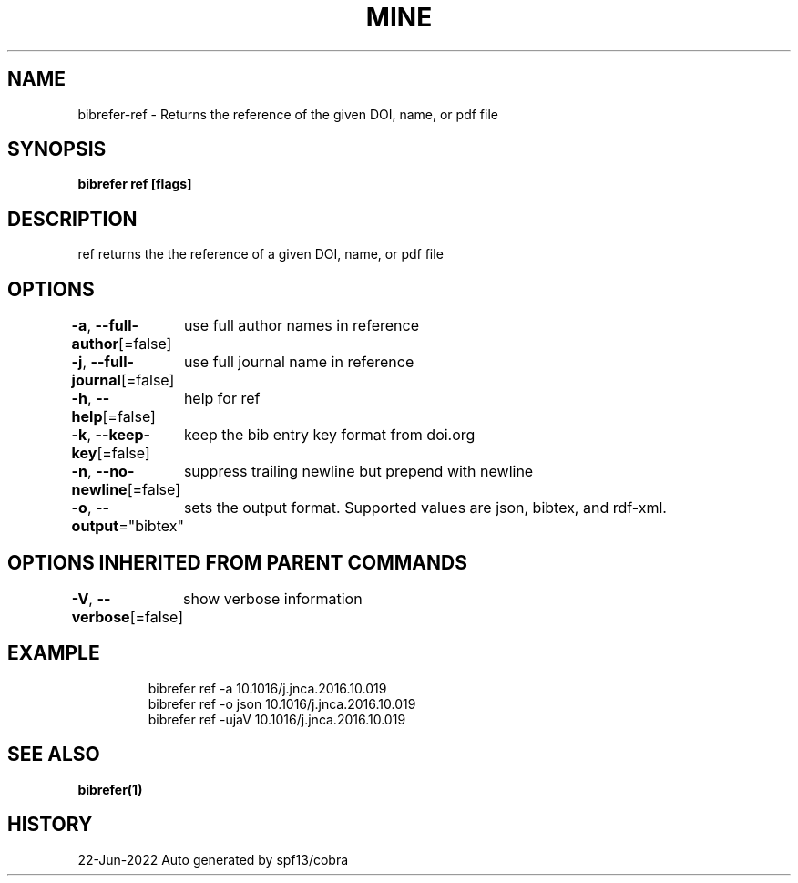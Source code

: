 .nh
.TH "MINE" "1" "Jun 2022" "BibRefer" ""

.SH NAME
.PP
bibrefer-ref - Returns the reference of the given DOI, name, or pdf file


.SH SYNOPSIS
.PP
\fBbibrefer ref [flags] \fP


.SH DESCRIPTION
.PP
ref returns the the reference of a given DOI, name, or pdf file


.SH OPTIONS
.PP
\fB-a\fP, \fB--full-author\fP[=false]
	use full author names in reference

.PP
\fB-j\fP, \fB--full-journal\fP[=false]
	use full  journal name in reference

.PP
\fB-h\fP, \fB--help\fP[=false]
	help for ref

.PP
\fB-k\fP, \fB--keep-key\fP[=false]
	keep the bib entry key format from doi.org

.PP
\fB-n\fP, \fB--no-newline\fP[=false]
	suppress trailing newline but prepend with newline

.PP
\fB-o\fP, \fB--output\fP="bibtex"
	sets the output format. Supported values are json, bibtex, and rdf-xml.


.SH OPTIONS INHERITED FROM PARENT COMMANDS
.PP
\fB-V\fP, \fB--verbose\fP[=false]
	show verbose information


.SH EXAMPLE
.PP
.RS

.nf
bibrefer ref -a 10.1016/j.jnca.2016.10.019
  bibrefer ref -o json 10.1016/j.jnca.2016.10.019
  bibrefer ref -ujaV 10.1016/j.jnca.2016.10.019


.fi
.RE


.SH SEE ALSO
.PP
\fBbibrefer(1)\fP


.SH HISTORY
.PP
22-Jun-2022 Auto generated by spf13/cobra
